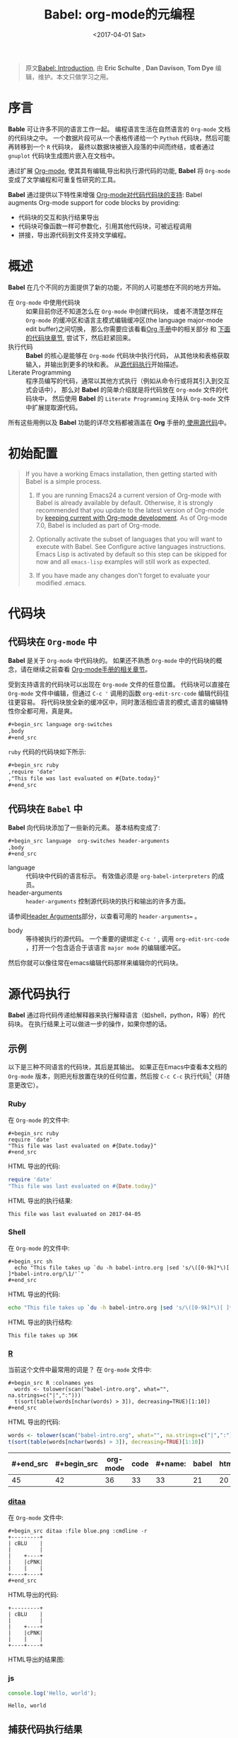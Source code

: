 #+TITLE: Babel: org-mode的元编程
#+AUTHOR: Eric Schulte, Dan Davison, Tom Dye
#+DATE: <2017-04-01 Sat>
#+LAYOUT: post
#+OPTIONS: ':t author:nil ^:{}
#+STARTUP: content
#+TAGS: org-mode, babel, active-code, tutorial, literate-programming, 元编程
#+CATEGORIES: org-mode

#+BEGIN_QUOTE
原文[[http://orgmode.org/worg/org-contrib/babel/intro.html][Babel: Introduction]], 由 *Eric Schulte* ,  *Dan Davison*, *Tom Dye* 编辑，维护。本文只做学习之用。
#+END_QUOTE

* 序言
  :PROPERTIES:
  :CUSTOM_ID: introduction
  :ID:       bee7e406-bb22-498e-a068-f0402cde93d0
  :END:
  *Bable* 可让许多不同的语言工作一起。
  编程语言生活在自然语言的 =Org-mode= 文档的代码块之中。
  一个数据片段可从一个表格传递给一个 =Pythoh= 代码块，然后可能再转移到一个 =R= 代码块，
  最终以数据块被嵌入段落的中间而终结，或者通过 =gnuplot= 代码块生成图片嵌入在文档中。

  通过扩展 [[http://orgmode.org/][Org-mode]], 使其具有编辑,导出和执行源代码的功能, *Babel* 将 =Org-mode= 变成了文学编程和可重复性研究的工具。

  *Babel* 通过提供以下特性来增强 [[http://orgmode.org/manual/Literal-examples.html][Org-mode对代码代码块的支持]]:
  Babel augments Org-mode support for code blocks by providing:

  - 代码块的交互和执行结果导出
  - 代码块可像函数一样可参数化，引用其他代码块，可被远程调用
  - 拼接，导出源代码到文件支持文学编程。

  #+BEGIN_EXPORT html
  <!-- more -->
  #+END_EXPORT

* 概述
  :PROPERTIES:
  :ID:       108e87f7-8457-4e8f-bf8d-daaf10f80462
  :END:
  *Babel* 在几个不同的方面提供了新的功能，不同的人可能想在不同的地方开始。

  - 在 =Org-mode= 中使用代码块 ::
    如果目前你还不知道怎么在 =Org-mode= 中创建代码块，
    或者不清楚怎样在 =Org-mode= 的缓冲区和语言主模式编辑缓冲区(the language major-mode edit buffer)之间切换，
    那么你需要应该看看[[http://orgmode.org/manual/Literal-examples.html][Org 手册]]中的相关部分 和 [[#source-code-blocks-org][下面的代码块章节]], 尝试下，然后赶紧回来。
  - 执行代码 ::
    *Babel* 的核心是能够在 =Org-mode= 代码块中执行代码，
    从其他块和表格获取输入，并输出到更多的块和表。 从[[#source-code-execution][源代码执行]]开始描述。
  - Literate Programming ::
    程序员编写的代码，通常以其他方式执行（例如从命令行或将其引入到交互式会话中），
    那么对 *Babel* 的简单介绍就是将代码放在 =Org-mode= 文件的代码块中，
    然后使用 *Babel* 的 =Literate Programming= 支持从 =Org-mode= 文件中扩展提取源代码。

  所有这些用例以及 *Babel* 功能的详尽文档都被涵盖在 *Org* 手册的[[http://orgmode.org/manual/Working-With-Source-Code.html#Working-With-Source-Code][ 使用源代码]]中。

* 初始配置
  :PROPERTIES:
  :CUSTOM_ID: getting-started
  :results:  silent
  :ID:       ea65f564-0fc1-45ec-9f01-91125d57560a
  :END:
  #+BEGIN_QUOTE
  If you have a working Emacs installation, then getting started with
  Babel is a simple process.

  1) If you are running Emacs24 a current version of Org-mode with
     Babel is already available by default.  Otherwise, it is strongly
     recommended that you update to the latest version of Org-mode by
     [[http://orgmode.org/worg/org-faq.html#keeping-current-with-Org-mode-development][keeping current with Org-mode development]].  As of Org-mode 7.0,
     Babel is included as part of Org-mode.

  2) Optionally activate the subset of languages that you will want
     to execute with Babel.  See Configure active languages
     instructions.  Emacs Lisp is activated by default so this step
     can be skipped for now and all =emacs-lisp= examples will still
     work as expected.

  3) If you have made any changes don't forget to evaluate your
     modified .emacs.
  #+END_QUOTE

* 代码块
    :PROPERTIES:
    :CUSTOM_ID: source-code-blocks
    :ID:       93f23ca9-fef1-4ebe-ae1f-3d68fddd9ea6
    :END:
** 代码块在 =Org-mode= 中
    :PROPERTIES:
    :CUSTOM_ID: source-code-blocks-org
    :ID:       63128e9d-e315-491b-b4eb-cd15aec54a69
    :END:
    *Babel* 是关于 =Org-mode= 中代码块的。 如果还不熟悉 =Org-mode= 中的代码块的概念，请在继续之前查看 [[http://orgmode.org/manual/Literal-examples.html][Org-mode手册的相关章节]]。

    受到支持语言的代码块可以出现在 =Org-mode= 文件的任意位置。
    代码块可以直接在 =Org-mode= 文件中编辑，但通过 =C-c '= 调用的函数 =org-edit-src-code= 编辑代码往往更容易。
    将代码块放全新的缓冲区中，同时激活相应语言的模式,语言的编辑特性你全都可用，真是爽。

    #+begin_src org :eval no-export
    ,#+begin_src language org-switches
    ,body
    ,#+end_src
    #+end_src

    =ruby= 代码的代码块如下所示:

    #+begin_src org :eval no-export
    ,#+begin_src ruby
    ,require 'date'
    ,"This file was last evaluated on #{Date.today}"
    ,#+end_src
    #+end_src

** 代码块在 =Babel= 中
    :PROPERTIES:
    :CUSTOM_ID: source-code-blocks-babel
    :ID:       780f1b68-48ce-4786-88b9-10b1a1b10234
    :END:
    *Babel* 向代码块添加了一些新的元素。 基本结构变成了:

    #+begin_src org
    ,#+begin_src language  org-switches header-arguments
    ,body
    ,#+end_src
    #+end_src

    - language :: 代码块中代码的语言标示。 有效值必须是 =org-babel-interpreters= 的成员。
    - header-arguments :: =header-arguments= 控制源代码块的执行和输出的许多方面。
    请参阅[[http://orgmode.org/manual/Header-arguments.html#Header-arguments][Header Arguments]]部分，以查看可用的 =header-arguments== 。
    - body :: 等待被执行的源代码。 一个重要的键绑定 =C-c '= , 调用 =org-edit-src-code= ，打开一个包含适合于该语言 =major mode= 的编辑缓冲区。
    然后你就可以像往常在emacs编辑代码那样来编辑你的代码块。

* 源代码执行
    :PROPERTIES:
    :CUSTOM_ID: source-code-execution
    :ID:       633c29ed-bc53-4bf2-8c22-fca5847eddf0
    :END:
    *Babel* 通过将代码传递给解释器来执行解释语言（如shell，python，R等）的代码块。 在执行结果上可以做进一步的操作，如果你想的话。

** 示例
   :PROPERTIES:
   :ID:       cbc64bd5-950a-4d6d-a659-8acedede1e8d
   :END:
   以下是三种不同语言的代码块，其后是其输出。
   如果正在Emacs中查看本文档的 =Org-mode= 版本，则把光标放置在块的任何位置，然后按 =C-c C-c= 执行代码[fn:1]（并随意更改它）。
*** Ruby
    :PROPERTIES:
    :ID:       9ff0080c-2a4e-42de-bb80-f0ff0df537f3
    :END:
    在 =Org-mode= 的文件中:
    : #+begin_src ruby
    : require 'date'
    : "This file was last evaluated on #{Date.today}"
    : #+end_src

    HTML 导出的代码:
    #+begin_src ruby :eval no-export
    require 'date'
    "This file was last evaluated on #{Date.today}"
    #+end_src

    HTML 导出的执行结果:
    #+RESULTS:
    : This file was last evaluated on 2017-04-05

*** Shell
    :PROPERTIES:
    :ID:       342ff42e-dab6-4ecf-a0d1-fc0b922b5329
    :END:
    在 =Org-mode= 的文件中:
    : #+begin_src sh
    :   echo "This file takes up `du -h babel-intro.org |sed 's/\([0-9k]*\)[ ]*babel-intro.org/\1/'`"
    : #+end_src

    HTML 导出的代码:
    #+begin_src sh :eval no-export
      echo "This file takes up `du -h babel-intro.org |sed 's/\([0-9k]*\)[ ]*babel-intro.org/\1/'`"
    #+end_src

    HTML 导出的执行结构:
    #+RESULTS:
    : This file takes up 36K

*** [[http://www.r-project.org/][R]]
    :PROPERTIES:
    :ID:       57448a04-6850-40ac-a1ca-1f7dedcd5942
    :END:
    当前这个文件中最常用的词是？
    在 =Org-mode= 文件中:
    : #+begin_src R :colnames yes
    :   words <- tolower(scan("babel-intro.org", what="", na.strings=c("|",":")))
    :   t(sort(table(words[nchar(words) > 3]), decreasing=TRUE)[1:10])
    : #+end_src

    HTML 导出的代码:
    #+begin_src R :colnames yes :eval no-export
    words <- tolower(scan("babel-intro.org", what="", na.strings=c("|",":")))
    t(sort(table(words[nchar(words) > 3]), decreasing=TRUE)[1:10])
    #+end_src

    #+RESULTS:
    | #+end_src | #+begin_src | org-mode | code | #+name: | babel | html | that | block | pass |
    |-----------+-------------+----------+------+---------+-------+------+------+-------+------|
    |        45 |          42 |       36 |   33 |      33 |    21 |   20 |   18 |    17 |   17 |

*** [[http://ditaa.sourceforge.net/][ditaa]]
    :PROPERTIES:
    :ID:       d3053d37-0c93-41ab-946f-56c3407e1193
    :END:
    在 =Org-mode= 文件中:
    : #+begin_src ditaa :file blue.png :cmdline -r
    : +---------+
    : | cBLU    |
    : |         |
    : |    +----+
    : |    |cPNK|
    : |    |    |
    : +----+----+
    : #+end_src

    HTML导出的代码:
    #+begin_src ditaa :file blue.png :cmdline -r :eval no-export
    +---------+
    | cBLU    |
    |         |
    |    +----+
    |    |cPNK|
    |    |    |
    +----+----+
    #+end_src

    HTML导出的结果图:
    #+RESULTS:
    [[http://orgmode.org/worg/images/babel/blue.png]]

*** js
    :PROPERTIES:
    :ID:       141de388-4141-4e02-ac15-9268a0480ca5
    :END:
    #+BEGIN_SRC js :results output
      console.log('Hello, world');
    #+END_SRC

    #+RESULTS:
    : Hello, world

** 捕获代码执行结果
   :PROPERTIES:
   :CUSTOM_ID: results
   :ID:       c0705d07-4dd6-418b-bd6b-4aa9dd920a1e
   :END:
   *Babel* 提供了两种根本不同的模式来捕获代码执行的结果： /functional mode/ 和 /scripting mode/ 。 模式的选择可以通过配置 =:results= 头参数来指定。
*** =:results value= (functional mode)
   :PROPERTIES:
   :CUSTOM_ID: results-value
   :ID:       f5a3fb97-8add-4f5a-b5ed-c60507bf4b49
   :END:
   代码执行的结果是代码块中最后一个语句的值。
   在 /functional mode/ 下，代码块是具有返回值的函数。 一个代码块的返回值可以用作另一代码块的输入，即使是不同语言的输入。
   这样的话，Babel成为一种[[http://orgmode.org/worg/org-contrib/babel/intro.html#meta-programming-language][元编程语言]]。 如果块返回表格数据（某种类型的向量，数组或表），那么将可以作为 =Org-mode= 的表格保存在缓冲区中。
   /functional mode/ 是默认设置。

   作为示例，观察以下python代码块及其输出。
   #+begin_src python :results value :eval no-export
   import time
   print("Hello, today's date is %s" % time.ctime())
   print("Two plus two is")
   return 2 + 2
   #+end_src

   #+RESULTS:
   : 4

   请注意，在 /functional mode/ 下，输出只由最后一个语句返回，没有其他情况。

*** =:results output= (scripting mode)
   :PROPERTIES:
   :CUSTOM_ID: results-output
   :ID:       c9b10b0a-2b42-41ab-a84d-4c6aeaba0047
   :END:
   在 /scripting mode/ 中，Babel捕获代码块的文本输出并将其放置在 =Org-mode= 的缓冲区中。
   它被称为 /scripting mode/ ，因为代码块包含一系列命令，并返回每个命令的输出。
   与功能模式不同，代码块本身除了其包含的命令的输出之外没有返回值。[fn:2]

   观察以下使用 /scripting mode/ 执行代码块的结果。
   #+name: name
   #+begin_src python :results output :eval no-export
   import time
   print("Hello, today's date is %s" % time.ctime())
   print('Two plus two is')
   2 + 2
   #+end_src

   #+RESULTS: name
   : Hello, today's date is Tue Apr  4 19:07:57 2017
   : Two plus two is

   在这里， /scripting mode/ 返回了python写到 =stdout= 的文本。
   因为代码块不包含最后一个语句 =(2 + 2)= 的 =print()= 语句，所以结果中不会出现4。

** 基于会话的代码块
   :PROPERTIES:
   :ID:       245a812f-594f-4e6e-b795-92824297b5e3
   :END:
   对于某些语言，例如Python，R，ruby和shell，可以在Emacs中运行一个不完备的交互式会话进程。
   这意味着创建了一个不同源代码块之间共享数据对象的持久化环境。
   *Babel* 支持使用 =:session= 头参数来 指定代码块运行于特定会话中。
   如果头参数被赋予一个值，那么该参数将被用作会话的名称。
   因此，可以并发的在不同的会话中运行同一语言的不同代码块。

   基于特定会话的代码块对于原型设计和调试特别有用。 函数 =org-babel-pop-to-session= 可用于切换会话缓冲区。

   一旦代码块编辑完成，通常最好在会话之外执行它，因为这样它执行的环境将是确定的。

   #+BEGIN_QUOTE
   With R, the session will be under the control of [[http://ess.r-project.org/][Emacs Speaks Statistics]] as usual,
   and the full power of ESS is thus still available,
   both in the R session, and when switching to the R code edit buffer with =​C-c '​=.
   #+END_QUOTE

** 代码块的入参
   :PROPERTIES:
   :CUSTOM_ID: arguments-to-source-code-blocks
   :ID:       1a103aeb-0eea-4e60-b882-346604ff4537
   :END:
   *Babel* 支持代码块的参数化，即可以将参数传递给代码块，从而使它们函数化。
   /functional mode/ 和 /scripting mode/ 都支持入参。

*** 代码块作为函数的简单示例
    :PROPERTIES:
    :CUSTOM_ID: using-a-code-block-as-a-function
    :ID:       479c571b-254e-403e-963e-a8185ce792d2
    :END:
    首先我们来看一个非常简单的例子。 以下源代码块使用Python定义了一个函数，求入参的平方。

    #+name: square
    #+header: :var x=0
    #+begin_src python :eval no-export
    return x*x
    #+end_src

    在 Org-mode 文件中, 函数定义如下:
    : #+name: square
    : #+header: :var x=0
    : #+begin_src python
    : return x*x
    : #+end_src


    调用函数如下:
    : #+call: square(x=6,y=8)

    (/对于/ =call= /语法细节请参阅/ [[http://orgmode.org/worg/org-contrib/babel/intro.html#library-of-babel][Library of Babel]])

    #+call: square(x=6)

    #+results: square(x=6)
    : 36

*** =Org-mode= 表格作为入参的更复杂的示例
    :PROPERTIES:
    :ID:       192b07cb-0c73-4af0-a476-b40e86b822da
    :END:
    在本例中，使用Emacs Lisp定义的一个名为 =fibonacci-seq= 的函数。
    函数 =fibonacci-seq= 计算斐波纳契序列。 该函数只需要一个参数，在当前情况下参数即为 =Org-mode= 表格的引用。

    下面即为传递给 =fibonacci-seq= 的 =Org-mode= 表格:
    #+name: fibonacci-inputs
    | 1 | 2 | 3 | 4 |  5 |  6 |  7 |  8 |  9 | 10 |
    | 2 | 4 | 6 | 8 | 10 | 12 | 14 | 16 | 18 | 20 |

    表格在 =Org-mode= 的缓冲区中如下所示：
    : #+tblname: fibonacci-inputs
    : | 1 | 2 | 3 | 4 |  5 |  6 |  7 |  8 |  9 | 10 |
    : | 2 | 4 | 6 | 8 | 10 | 12 | 14 | 16 | 18 | 20 |

    Emacs Lisp的源代码:
    #+name: fibonacci-seq
    #+begin_src emacs-lisp :var fib-inputs=fibonacci-inputs :eval no-export
      (defun fibonacci (n)
      (if (or (= n 0) (= n 1))
          n
        (+ (fibonacci (- n 1)) (fibonacci (- n 2)))))
        (mapcar (lambda (row)
              (mapcar #'fibonacci row)) fib-inputs)
    #+end_src

    在 =Org-mode= 中函数如下所示:
    : #+name: fibonacci-seq
    : #+begin_src emacs-lisp :var fib-inputs=fibonacci-inputs
    :   (defun fibonacci (n)
    :     (if (or (= n 0) (= n 1))
    :         n
    :       (+ (fibonacci (- n 1)) (fibonacci (- n 2)))))
    :
    :   (mapcar (lambda (row)
    :             (mapcar #'fibonacci row)) fib-inputs)
    : #+end_src

    =fibonacci-seq= 的返回值，也是一个表格:
    #+RESULTS: fibonacci-seq
    | 1 | 1 | 2 |  3 |  5 |   8 |  13 |  21 |   34 |   55 |
    | 1 | 3 | 8 | 21 | 55 | 144 | 377 | 987 | 2584 | 6765 |

** 内联(In-line)的代码块
   :PROPERTIES:
   :ID:       45f36f3c-0268-45ee-96cd-ea23cf4482d3
   :END:
   可使用以下语法内联(In-line)的执行代码：

   : Without header args: src_lang{code} or with header args: src_lang[args]{code},
   : for example src_python[:session]{10*x}, where x is a variable existing in the
   : python session.

   代码如下:
   : src_python{return "Hello World!"}

   执行结果： {{{results(=Hello World!=)}}}

** 代码块扩展
   :PROPERTIES:
   :ID:       f4809ee0-f691-4c33-853f-423fcd7c2571
   :END:
   *Babel* 在执行之前“扩展”代码块，即，执行代码包括把引用的数据(或代码)填充到代码块内容里。
   可以预览展开的内容，还可以在 /tangling/ 期间展开代码。 扩展时，头参数和变量需要一并考虑进去。

   - preview :: =C-c M-b p= (=C-c C-v v=) 关联到 =org-babel-expand-src-block= 函数。它可用于在代码块中预览扩展的内容, 对调试很有用。

   - tangling :: 扩展的的代码块可以被 /tangled/ 。 /tangling/ 可能包括的变量值
                 - 其他代码的执行结果，
                 - 存储在标题属性中变量，或者
                 - 表格。

   /tangling/ 扩展代码块的一个可能用途是用于emacs初始化。
   用户名和密码等值可以存储在标题属性或表格中。
   可以使用 =:no-expand= 头参数来阻止 /tangling/ 期间代码块的扩展。

   下面是代码块及其生成的扩展的示例。

   数据被存储在表格中:
   #+tblname: user-data
   | username | john-doe |
   | password | abc123   |

   引用数据表格的代码块:
   #+name: setup-my-account
   #+begin_src emacs-lisp :rownames yes :var data=user-data :eval no-export
   (setq my-special-username (first (first data)))
   (setq my-special-password (first (second data)))
   #+end_src

   在代码块内部， =C-c M-b p= (=C-c C-v v=)扩展内容如下：
   #+begin_src emacs-lisp :eval no-export
   (let ((data (quote (("john-doe") ("abc123")))))
   (setq my-special-username (first (first data)))
   (setq my-special-password (first (second data))))
   #+end_src

** =Org-mode= 的元编程语言
  :PROPERTIES:
  :CUSTOM_ID: meta-programming-language
  :ID:       db8adedd-db40-448a-ad61-700dc7fb7cff
  :END:
  因为用一种语言编写的函数的返回值可以被传递给另一种语言编写的函数，
  或者传递到本身就可程序化的 =Org-mode= 的表格中， 所以可将 *Babel* 用作元功能编程语言。
  *Bable* 可使许多语言一起工作, 混合使用各语言，每种语言可用于最合适的任务。

  例如，在shell中进行一些系统诊断，并用R图形化诊断结果.

  1. 使用shell代码创建一个代码块，列出program目录中的目录以及它们的大小。Babel自动将输出转换为 =Org-mode= 表格。
     : #+name: directories
     : #+begin_src sh :results replace
     :   cd ~/program/ && du -sc * | grep -v total
     : #+end_src

     代码如下：
     #+name: directories
     #+begin_src sh :results replace :eval no-export
     cd ~/program/ && du -sc * | grep -v total
     #+end_src

     结果如下：
     : #+RESULTS: directories
     : |   2392 | github      |
     : |  90728 | org         |
     : |  15820 | program     |
     : | 190488 | program.tgz |

  2. 一行R语言编写的函数将 =Org-mode= 表中的数据绘制为饼形图。 +请注意，当前代码块如何使用前一代码块的 =srcname= 来获取的数据+ 。

     在 =Org-mode= 文件中:
     : #+name: directory-pie-chart(dirs = directories)
     : #+begin_src R :session R-pie-example :file ../images/babel/dirs.png :var dirs=directories() :results graphics
     :   pie(dirs[,1], labels = dirs[,2])
     : #+end_src
     #+BEGIN_QUOTE
     注： =:results graphics= 请参阅 [[http://orgmode.org/worg/org-contrib/babel/languages/ob-doc-R.html#orgheadline7][Org Mode Features for R Source Code Blocks]]
     #+END_QUOTE

     HTML 导出的代码:
     #+name: directory-pie-chart(dirs=directories)
     #+begin_src R :session R-pie-example :file ../images/babel/dirs.png :var dirs=directories() :results graphics :eval no-export
     pie(dirs[,1],labels=dirs[,2])
     #+end_src

     [[https://raw.githubusercontent.com/brantou/hexo-blog/master/source/images/babel/dirs.png]]

* 在Org表格中使用代码块
  :PROPERTIES:
  :CUSTOM_ID: spreadsheet
  :ID:       85379805-cddb-42bb-8bbf-21af4574b4b7
  :END:
  除了可将表格中的数据作为参数传递给代码块和结果存储为表格外， *Babel* 还有第三种方式使用 =Org-mode= 表格。
  =Org-mode= [[http://orgmode.org/manual/The-spreadsheet.html#The-spreadsheet][现有电子表格]] 功能允许使用 =＃+TBLFM= 从指定单元格值自动计算出其他单元格值。
  通过以上方式，表可使用[[http://orgmode.org/manual/Formula-syntax-for-Calc.html#Formula-syntax-for-Calc][calc ]]和[[http://orgmode.org/manual/Formula-syntax-for-Lisp.html#Formula-syntax-for-Lisp][ emacs lisp]]来执行计算任务。

  *Babel* 有效扩展了 =＃+TBLFM= 行使用代码块（以任何语言）进行必要计算的能力。

** 示例
   :PROPERTIES:
   :ID:       b2baa172-d9a5-4d81-a694-c4d92b67b0e6
   :END:
*** 示例 1: 使用R生成数据概要
    :PROPERTIES:
    :ID:       f37815fc-fabe-4906-a3d5-7cd6b812cb81
    :END:
    将使用几个数字的平均值来填充 =Org-mode= 表中的一个单元格，来做简单示例。
    首先，要生成数据, 以下代码块生成0和1之间的五个随机数来填充了 =Org-mode= 表。

    在 =Org-mode= 文件中,如下所示:
    : #+name: tbl-example-data
    : #+begin_src R
    : runif(n=5, min=0, max=1)
    : #+end_src

    HTML 导出的代码如下:
    #+name: tbl-example-data
    #+begin_src R
    runif(n=5, min=0, max=1)
    #+end_src

    紧接着定义一个代码块计算来表列的平均值。

    在 =Org-mode= 文件中,如下所示:
    : #+name: R-mean
    : #+begin_src R :var x=""
    : colMeans(x)
    : #+end_src

    HTML 导出的代码如下:
    #+name: R-mean
    #+begin_src R :var x=""
    colMeans(x)
    #+end_src

    最后，创建使用R代码的表。 通过使用 =org-sbe= （'source block evaluate'）宏来完成的代码块的调用。

    在 =Org-mode= 文件中，表格调用代码块如下所示:
    : #+tblname: summaries
    : |              mean |
    : |-------------------|
    : | 0.779619386699051 |
    : #+TBLFM: @2$1='(org-sbe "R-mean" (x "tbl-example-data()"))

    HTML export of code:
    #+tblname: summaries
    | mean |
    |------|
    | 0.58 |
    #+TBLFM: @2$1='(org-sbe "R-mean" (x "tbl-example-data()"));%.2f

    重新计算表格公式，请在表格中使用 =C-u C-c C-c= 。 每次重新计算表格公式时，代码块都会再次计算，因此计算的平均值会发生变化。

*** 示例 2: Babel 的测试套件
    :PROPERTIES:
    :ID:       e779ec57-c1f6-44dd-9a77-45497d7fa1ac
    :END:
    #+BEGIN_QUOTE
    While developing Babel, we used a suite of tests implemented as a large Org-mode table.
    #+END_QUOTE
    在开发 *Babel* 时，开发者曾使用了一个居大的 =Org-mode= 表作为测试套件。
    要运行测试套件，我们只需使用 =C-u C-c C-c= 对表进行计算：运行所有测试，将结果与期望进行比较，并使用结果和通过/失败的状态信息来更新表。

    测试套件的简单版本如下.

    在 =Org-mode= 文件中，如下所示:
    : #+TBLNAME: org-babel-tests
    : | functionality    | block        | arg |    expected |     results | pass |
    : |------------------+--------------+-----+-------------+-------------+------|
    : | basic evaluation |              |     |             |             | pass |
    : |------------------+--------------+-----+-------------+-------------+------|
    : | emacs lisp       | basic-elisp  |   2 |           4 |           4 | pass |
    : | shell            | basic-shell  |     |           6 |           6 | pass |
    : | ruby             | basic-ruby   |     |   org-babel |   org-babel | pass |
    : | python           | basic-python |     | hello world | hello world | pass |
    : | R                | basic-R      |     |          13 |          13 | pass |
    : #+TBLFM: $5='(if (= (length $3) 1) (org-sbe $2 (n $3)) (org-sbe $2)) :: $6='(if (string= $4 $5) "pass" (format "expected %S but was %S" $4 $5))

    HTML 导出的代码:
    #+TBLNAME: org-babel-tests
    | functionality    | block        | arg |    expected |     results | pass |
    |------------------+--------------+-----+-------------+-------------+------|
    | basic evaluation |              |     |             |             | pass |
    |------------------+--------------+-----+-------------+-------------+------|
    | emacs lisp       | basic-elisp  |   2 |           4 |           4 | pass |
    | shell            | basic-shell  |     |           6 |           6 | pass |
    | ruby             | basic-ruby   |     |   org-babel |   org-babel | pass |
    | python           | basic-python |     | hello world | hello world | pass |
    | R                | basic-R      |     |          13 |          13 | pass |
    #+TBLFM: $5='(if (= (length $3) 1) (org-sbe $2 (n $3)) (org-sbe $2)) :: $6='(if (string= $4 $5) "pass" (format "expected %S but was %S" $4 $5))

**** 用于测试的代码块
     :PROPERTIES:
     :ID:       81e29d42-18c7-4545-b057-b77d97d2dc83
     :END:
      =Org-mode= 文件中，如下所示：:
     : #+name: basic-elisp
     : #+begin_src emacs-lisp :var n=0
     : (* 2 n)
     : #+end_src

     HTML 导出代码，如下所示：:
     #+name: basic-elisp
     #+begin_src emacs-lisp :var n=0
     (* 2 n)
     #+end_src

      =Org-mode= 文件中，如下所示：:
     : #+name: basic-shell
     : #+begin_src sh :results silent
     : expr 1 + 5
     : #+end_src

     HTML 导出代码，如下所示：:
     #+name: basic-shell
     #+begin_src sh :results silent
     expr 1 + 5
     #+end_src

      =Org-mode= 文件中，如下所示：:
     : #+name: date-simple
     : #+begin_src sh :results silent
     : date
     : #+end_src

     HTML 导出代码，如下所示：:
     #+name: date-simple
     #+begin_src sh :results silent
     date
     #+end_src

      =Org-mode= 文件中，如下所示：:
     : #+name: basic-ruby
     : #+begin_src ruby :results silent
     : "org-babel"
     : #+end_src

     HTML 导出代码，如下所示：:
     #+name: basic-ruby
     #+begin_src ruby :results silent :session ruby
     "org-babel"
     #+end_src

      =Org-mode= 文件中，如下所示：
     : #+name: basic-python
     : #+begin_src python :results silent
     : "hello world"
     : #+end_src

     HTML 导出代码，如下所示：:
     #+name: basic-python
     #+begin_src python :results silent
     return "hello world"
     #+end_src

      =Org-mode= 文件中，如下所示：:
     : #+name: basic-R
     : #+begin_src R :results silent
     : b <- 9
     : b + 4
     : #+end_src

     HTML 导出代码，如下所示：:
     #+name: basic-R
     #+begin_src R :results silent
     b <- 9
     b + 4
     #+end_src

* Babel库文件
  :PROPERTIES:
  :CUSTOM_ID: library-of-babel
  :ID:       1d60ae3e-72db-4ac5-a7e1-4a001d0fd930
  :END:
  (可参阅 [[http://orgmode.org/manual/Library-of-Babel.html#Library-of-Babel][Org manual:Library-of-Babel]])

  正如上面的 [[#using-a-code-block-as-a-function][square]] 示例中看到的，一旦代码块被定义，可使用 =lob= 符号反复调用:

  : #+lob: square(x=6)

  但是，若是需要为每个 =Org-mode= 缓冲区提供的通用,可重用的代码块呢？

  除了当前的缓冲区外， *Babel* 还会搜索 *Babel*库文件中预先定义的代码块。
  这是一个用户可扩展的现成的代码块集合，用于处理常见任务。
  对于 *Bable* 库（尚未完成！）的一个可能的用途就是是使用R，gnuplot，asymptote等语言为 =Org-mode= 表中保存的数据提供绘图功能。
  如果你定义的某些代码块 对其他 =Org-mode= 用户也非常有用，可考虑将其添加到 *Babel* 库中;
  类似的，可以随时求助，*Babel* 可引用外部代码来解决问题 -- 其他Babel用户也有机会提供一些有用的代码。

  Babel预先填充(即把库中的代码块加载到缓冲区中)位于[[http://orgmode.org/worg/org-contrib/babel/library-of-babel.html][ Babel库文件]] 中的代码块 - [[http://orgmode.org/w/org-mode.git/blob/HEAD:/doc/library-of-babel.org][library-of-babel.org]] 上的原始文件。
  可使用 =org-babel-lob-ingest= （绑定到 =C-c C-v i= ）从任何 =Org-mode= 文件中向库添加代码块。

  #+name: add-file-to-lob
  #+begin_src emacs-lisp
  (org-babel-lob-ingest "path/to/file.org")
  #+end_src

  注： 可以将表值或源代码块的输出传递给 *Babel* 库函数。 还可以在代码块的参数中引用 *Babel* 函数库函数。

* 文学化编程
  :PROPERTIES:
  :CUSTOM_ID: literate-programming
  :ID:       c327d292-1a89-4e27-9e42-81b63059e2bb
  :END:
  #+begin_quote
  Let us change our traditional attitude to the construction of
  programs: Instead of imagining that our main task is to instruct a
  /computer/ what to do, let us concentrate rather on explaining to
  /human beings/ what we want a computer to do.

  让我们改改传统上构建程序的态度：不要认为程序的主要任务是指导计算机怎么做，相反，程序要致力于向人们解释，它想让计算机做什么。[fn:3]

  The practitioner of literate programming can be regarded as an
  essayist, whose main concern is with exposition and excellence of
  style. Such an author, with thesaurus in hand, chooses the names of
  variables carefully and explains what each variable means. He or she
  strives for a program that is comprehensible because its concepts have
  been introduced in an order that is best for human understanding,
  using a mixture of formal and informal methods that reinforce each
  other.

  文学编程人士可被视为作家，他们首要考虑的任务是如何清楚地阐述、如何形成优秀的风格。
  这样的作者胸有成竹，会仔细地挑选变量名，并给予解释。为力求程序之可读，
  他/她使用形式和非形式互补的混合手法，将各种概念按照人们能理解的方式顺序编排下来。[fn:3]
  -- Donald Knuth
  #+end_quote

  Babel支持 [[https://zh.wikipedia.org/wiki/%E6%96%87%E5%AD%A6%E7%BC%96%E7%A8%8B][文学编程]] （LP），允许编程行为发生在 =Org-mode= 文档中。
  然后可将 =Org-mode= 文件导出（用LP语言编写）到HTML或LaTeX等更可视化的文本格式中以供人类查阅和使用，
  并且可以将嵌入的源代码（ *tangle* in LP speak）转换成源代码文件以供计算机执行。

  为了支持这些操作， *Babel* 依赖于 =Org-mode= 的 [[http://orgmode.org/manual/Exporting.html#Exporting][文档的导出功能]] 来编排文档，
  依赖于使用 [[http://www.cs.tufts.edu/~nr/noweb/][Noweb reference syntax]] *tangling* 代码文件的 =org-babel-tangle= （ =C-c C-v t= ）  函数。

  以下示例演示了在 *Babel* 中 *tangling* 的过程。

** /tangling/ 的示例
   :PROPERTIES:
   :ID:       9e3da4eb-99b2-46f7-b47a-903fbb40b47a
   :END:
*** 简单文学编程示例 (Noweb syntax)
    :PROPERTIES:
    :CUSTOM_ID: literate-programming-example
    :ID:       b2c57a71-abe0-402e-a475-3999f8d0f04e
    :END:
    #+BEGIN_QUOTE
    Tangling functionality is controlled by the =tangle= family of tangle
    header arguments.  These arguments can be used to turn tangling on or
    off (the default), either for the code block or the Org-mode heading level.
    #+END_QUOTE

    以下代码块演示如何使用 =org-babel-tangle= （ =C-c C-v t= ） 把分散的代码块 /tangle/ 为单个源代码文件。

    以下两个代码块没有 =tangle= 头参数，因此不会创建源代码文件。 它们通过第三个代码块被包含在源代码文件中，该代码块具有 =tangle= 头参数。

    =Org-mode= 文件中，如下所示：:
    : #+name: hello-world-prefix
    : #+begin_src sh :exports none
    :   echo "/-----------------------------------------------------------\\"
    : #+end_src

    #+name: hello-world-prefix
    #+begin_src sh :exports none
    echo "/-----------------------------------------------------------\\"
    #+end_src

    =Org-mode= 文件中，如下所示：
    : #+name: hello-world-postfix
    : #+begin_src sh :exports none
    :   echo "\-----------------------------------------------------------/"
    : #+end_src

    #+name: hello-world-postfix
    #+begin_src sh :exports none
    echo "\-----------------------------------------------------------/"
    #+end_src

    第三个代码块具有 =tangle= 头参数，指出将被写入的源代码的文件的名称。
    它还包含了前面两个代码块的Noweb样式引用。 这些引用将在 /tangling/ 期间扩展，以使它们包含在输出文件中。

     =Org-mode= 文件中，如下所示：:
    : #+name: hello-world
    : #+begin_src sh :tangle hello.sh :exports none :noweb yes
    :   <<hello-world-prefix>>
    :   echo "|                       hello world                         |"
    :   <<hello-world-postfix>>
    : #+end_src

    #+name: hello-world
    #+begin_src sh :tangle hello.sh :exports none :noweb yes
    <<hello-world-prefix>>
    echo "|                       hello world                         |"
    <<hello-world-postfix>>
    #+end_src


    调用函数 =org-babel-tangle= （ =C-c C-v t= ）将shell源码写到 =hello.sh= 文件中：

    #+name: hello-world-output
    #+begin_src sh
    #!/usr/bin/env sh
    echo "/-----------------------------------------------------------\\"
    echo "|                       hello world                         |"
    echo "\-----------------------------------------------------------/"
    #+end_src

    此外，可以使用以下语法来插入代码块执行的结果，在下面情况下是名为 =example-block= 的代码块的执行结果。

    #\lt\lt example-block() \gt\gt

    任何可选参数都可以传递给 =example-block()= ，方法是将参数放入括号内，并遵循调用代码块函数定义的约定（参见 [[http://orgmode.org/worg/org-contrib/babel/intro.html#library-of-babel][babel库]]）。 如下:

    #\lt\lt example-block(a=9) \gt\gt

    参数 “a” 的值设置为等于 “9”。 请注意，这些参数不在当前源代码块中执行，而是按字面顺序传递给 =example-block()= 。

*** 用Bable初始化Emacs
    :PROPERTIES:
    :CUSTOM_ID: emacs-initialization
    :ID:       d338dd50-4694-45d7-a74d-09355b195235
    :END:

    #+attr_html: style="float:left;"
    [[http://orgmode.org/worg/images/babel/dot-emacs.png]]

    *Babel*  对于将Emacs初始化信息嵌入 =Org-mode= 文件中有特别的支持。
    =org-babel-load-file= 函数可用于加载嵌入在 =Org-mode= 文件中的Emacs Lisp代码块，方法与加载常规Emacs Lisp文件（如.emacs）相同。

    这就允许利用Org-mode的功能特性，例如折叠，标签，笔记，HTML导出等，来组织和维护Emacs初始化配置。

    要想了解这一点，可以参考简单的[[#literate-emacs-init][优雅的Emacs初始化]]示例，或者查看 [[http://github.com/eschulte/emacs-starter-kit/tree/master][Org-babel-emacs-starter-kit ]]中提供的 /Phil Hagelberg/ 的优秀 [[http://github.com/technomancy/emacs-starter-kit/tree/master][emacs-starter-kit]] 的 /Babel Literate Programming/ 版本。
    To try this out, either see the simple Literate Emacs Initialization
    example, or check out the Babel Literate Programming version of
    Phil Hagelberg's excellent emacs-starter-kit available at
    Org-babel-emacs-starter-kit.

**** 优雅的Emacs初始化
     :PROPERTIES:
     :CUSTOM_ID: literate-emacs-init
     :ID:       d757b79f-8afa-4a19-a6bc-5267fa6f886c
     :END:
     请按照以下5个步骤进行操作：
     1) 在主目录的内创建一个名为 =.emacs.d= 的目录;
        #+begin_src sh
        mkdir ~/.emacs.d
        #+end_src
     2) /checkout/ 最新版本的 =Org-mode= 到这个新目录的src子目录中;
        of this new directory;
        #+begin_src sh
        cd ~/.emacs.d
        mkdir src
        cd src
        git clone git://orgmode.org/org-mode.git
        #+end_src
     3) 将以下代码块放入Emacs初始化目录（ =~/.emacs.d= ）下名为 =init.el= 的文件中。
        #+name: emacs-init
        #+begin_src emacs-lisp
          ;;; init.el --- Where all the magic begins
          ;;
          ;; This file loads Org-mode and then loads the rest of our Emacs initialization from Emacs lisp
          ;; embedded in literate Org-mode files.

          ;; Load up Org Mode and (now included) Org Babel for elisp embedded in Org Mode files
          (setq dotfiles-dir (file-name-directory (or (buffer-file-name) load-file-name)))

          (let* ((org-dir (expand-file-name
                           "lisp" (expand-file-name
                                   "org" (expand-file-name
                                          "src" dotfiles-dir))))
                 (org-contrib-dir (expand-file-name
                                   "lisp" (expand-file-name
                                           "contrib" (expand-file-name
                                                      ".." org-dir))))
                 (load-path (append (list org-dir org-contrib-dir)
                                    (or load-path nil))))
            ;; load up Org-mode and Org-babel
            (require 'org-install)
            (require 'ob-tangle))

          ;; load up all literate org-mode files in this directory
          (mapc #'org-babel-load-file (directory-files dotfiles-dir t "\\.org$"))

          ;;; init.el ends here
        #+end_src
     4) 在Emacs Lisp代码块中实现所有Emacs定制，嵌入在该目录中的 =Org-mode= 文件中; 和
     5) 重启Emacs读取自定义配置。

* 可重复性研究
  :PROPERTIES:
  :CUSTOM_ID: reproducable-research
  :ID:       0b64ef01-c4c4-405d-8ed3-23dc6384d825
  :END:
  #+begin_quote
  An article about computational science in a scientific publication is
  not the scholarship itself, it is merely advertising of the
  scholarship. The actual scholarship is the complete software
  development environment and the complete set of instructions which
  generated the figures.

  -- D. Donoho
  #+end_quote

  [[http://reproducibleresearch.net/][可重复性研究]] （RR）是与科研出版物一起分发的所有数据，软件源代码和重现出版物中讨论的结果所需的工具的方法。
  因此，RR包不仅描述了研究及其结果，而且成为可以复制和扩展研究的完整实验室。

  =Org-mode= 已经很好的支持[[http://orgmode.org/manual/Exporting.html#Exporting][导出到HTML和LaTeX]]。
  *Babel* 通过激活嵌入在 =Org-mode= 文档中的数据和代码块，使组织模式成为RR的工具; 整个文档变得可执行。
  这使得鼓励读者重新创建结果并实验自己的思路来分发科研成果成为可能。

  [[http://en.wikipedia.org/wiki/Sweave][Sweave]] 是目前比较知名的RR工具，它提供了将R代码嵌入到LaTeX文档中的机制。
  Sweave是一个成熟而且非常有用的工具，但我们认为 *Babel* 有几个优点:
  - 支持多种语言
  - 导出过程灵活强大，除了LaTeX之外，还包括HTML作为目标格式; 和
  - 文档可利用 =Org-mode=  强大的功能特性，支持项目规划和任务管理等。

* Footnotes
  :PROPERTIES:
  :ID:       547dae0e-98e8-4c57-9922-aa1ab901dda7
  :END:

[fn:1] Calling =C-c C-o= on a code block will open the block's results in a separate buffer.

[fn:2]  This mode will be familiar to Sweave users.

[fn:3] 摘自[[http://www.cnblogs.com/ajian005/archive/2012/10/25/2753910.html][文艺编程 Literate Programming （原文中英文对照）]], 个人更喜欢文学编程。
